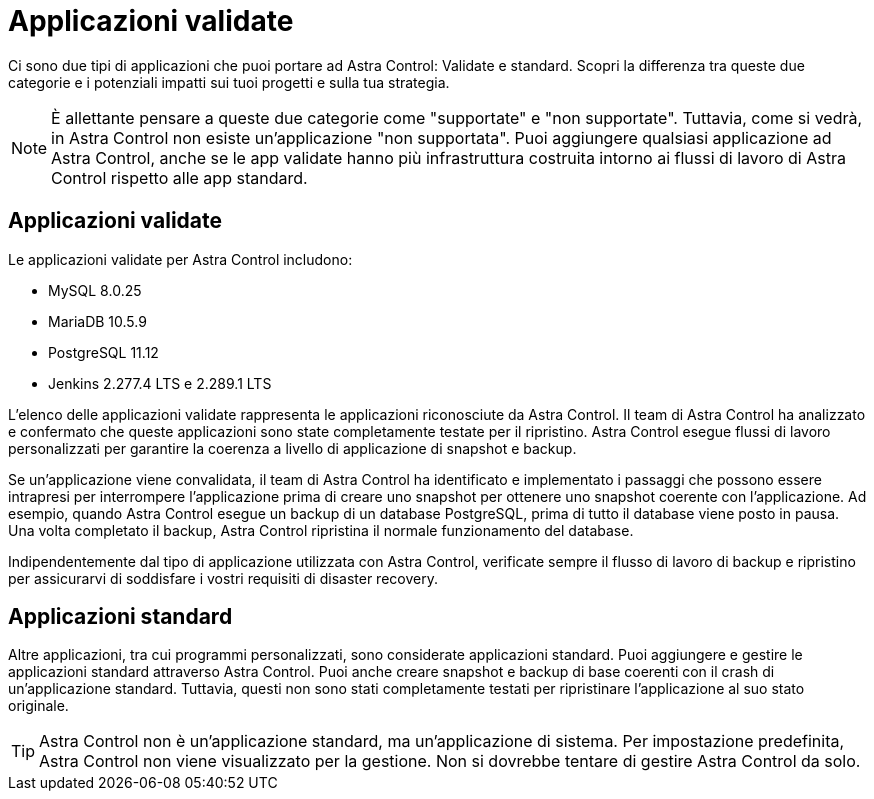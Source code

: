 = Applicazioni validate
:allow-uri-read: 


Ci sono due tipi di applicazioni che puoi portare ad Astra Control: Validate e standard. Scopri la differenza tra queste due categorie e i potenziali impatti sui tuoi progetti e sulla tua strategia.


NOTE: È allettante pensare a queste due categorie come "supportate" e "non supportate". Tuttavia, come si vedrà, in Astra Control non esiste un'applicazione "non supportata". Puoi aggiungere qualsiasi applicazione ad Astra Control, anche se le app validate hanno più infrastruttura costruita intorno ai flussi di lavoro di Astra Control rispetto alle app standard.



== Applicazioni validate

Le applicazioni validate per Astra Control includono:

* MySQL 8.0.25
* MariaDB 10.5.9
* PostgreSQL 11.12
* Jenkins 2.277.4 LTS e 2.289.1 LTS


L'elenco delle applicazioni validate rappresenta le applicazioni riconosciute da Astra Control. Il team di Astra Control ha analizzato e confermato che queste applicazioni sono state completamente testate per il ripristino. Astra Control esegue flussi di lavoro personalizzati per garantire la coerenza a livello di applicazione di snapshot e backup.

Se un'applicazione viene convalidata, il team di Astra Control ha identificato e implementato i passaggi che possono essere intrapresi per interrompere l'applicazione prima di creare uno snapshot per ottenere uno snapshot coerente con l'applicazione. Ad esempio, quando Astra Control esegue un backup di un database PostgreSQL, prima di tutto il database viene posto in pausa. Una volta completato il backup, Astra Control ripristina il normale funzionamento del database.

Indipendentemente dal tipo di applicazione utilizzata con Astra Control, verificate sempre il flusso di lavoro di backup e ripristino per assicurarvi di soddisfare i vostri requisiti di disaster recovery.



== Applicazioni standard

Altre applicazioni, tra cui programmi personalizzati, sono considerate applicazioni standard. Puoi aggiungere e gestire le applicazioni standard attraverso Astra Control. Puoi anche creare snapshot e backup di base coerenti con il crash di un'applicazione standard. Tuttavia, questi non sono stati completamente testati per ripristinare l'applicazione al suo stato originale.


TIP: Astra Control non è un'applicazione standard, ma un'applicazione di sistema. Per impostazione predefinita, Astra Control non viene visualizzato per la gestione. Non si dovrebbe tentare di gestire Astra Control da solo.
